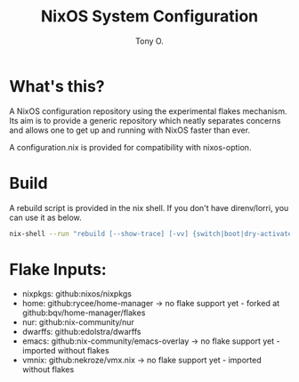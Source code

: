 #+title: NixOS System Configuration
#+author: Tony O.
#+email: nixos@fron.io
#+OPTIONS: toc:nil num:nil

* What's this?

A NixOS configuration repository using the experimental flakes mechanism.
Its aim is to provide a generic repository which neatly separates concerns
and allows one to get up and running with NixOS faster than ever.

A configuration.nix is provided for compatibility with nixos-option.

* Build

A rebuild script is provided in the nix shell. If you don't have direnv/lorri,
you can use it as below.

#+BEGIN_SRC sh
  nix-shell --run "rebuild [--show-trace] [-vv] {switch|boot|dry-activate|...}"
#+END_SRC

* Flake Inputs:

  - nixpkgs: github:nixos/nixpkgs
  - home: github:rycee/home-manager
   -> no flake support yet - forked at github:bqv/home-manager/flakes
  - nur: github:nix-community/nur
  - dwarffs: github:edolstra/dwarffs
  - emacs: github:nix-community/emacs-overlay
   -> no flake support yet - imported without flakes
  - vmnix: github:nekroze/vmx.nix
   -> no flake support yet - imported without flakes
